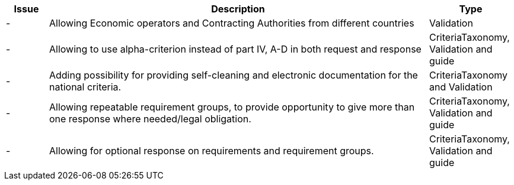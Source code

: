 

[cols="1,9,2", options="header"]
|===
| Issue | Description | Type

| -
| Allowing Economic operators and Contracting Authorities from different countries
| Validation

| -
| Allowing to use alpha-criterion instead of part IV, A-D in both request and response
| CriteriaTaxonomy, Validation and guide

| -
| Adding possibility for providing self-cleaning and electronic documentation for the national criteria.
| CriteriaTaxonomy and Validation

| -
| Allowing repeatable requirement groups, to provide opportunity to give more than one response where needed/legal obligation.
| CriteriaTaxonomy, Validation and guide

| -
| Allowing for optional response on requirements and requirement groups.
| CriteriaTaxonomy, Validation and guide

|===
